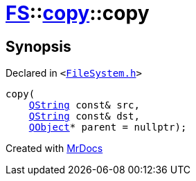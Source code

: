 [#FS-copy-2constructor]
= xref:FS.adoc[FS]::xref:FS/copy.adoc[copy]::copy
:relfileprefix: ../../
:mrdocs:


== Synopsis

Declared in `&lt;https://github.com/PrismLauncher/PrismLauncher/blob/develop/launcher/FileSystem.h#L108[FileSystem&period;h]&gt;`

[source,cpp,subs="verbatim,replacements,macros,-callouts"]
----
copy(
    xref:QString.adoc[QString] const& src,
    xref:QString.adoc[QString] const& dst,
    xref:QObject.adoc[QObject]* parent = nullptr);
----



[.small]#Created with https://www.mrdocs.com[MrDocs]#
